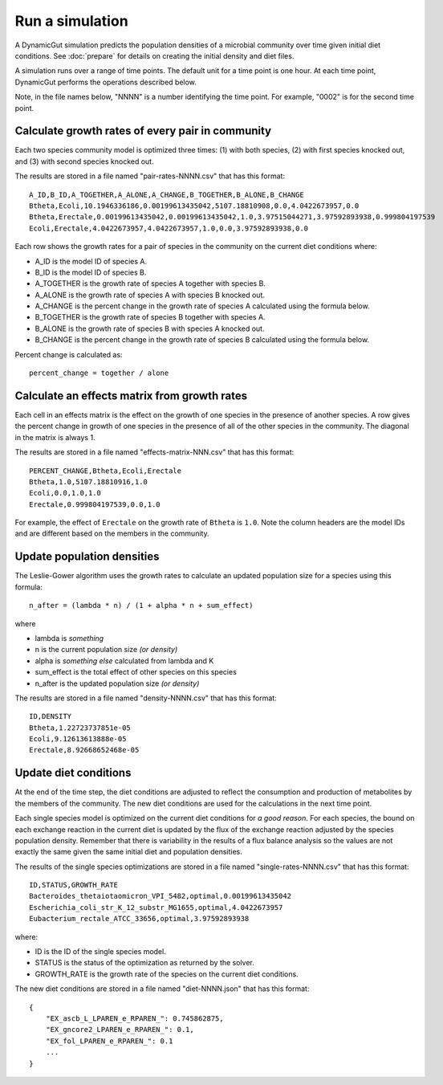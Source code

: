 Run a simulation
================

A DynamicGut simulation predicts the population densities of a microbial community
over time given initial diet conditions. See :doc:`prepare` for details on creating
the initial density and diet files.

A simulation runs over a range of time points. The default unit for a time point is
one hour. At each time point, DynamicGut performs the operations described below.

Note, in the file names below, "NNNN" is a number identifying the time point. For
example, "0002" is for the second time point.

Calculate growth rates of every pair in community
-------------------------------------------------

Each two species community model is optimized three times: (1) with both species,
(2) with first species knocked out, and (3) with second species knocked out.

The results are stored in a file named "pair-rates-NNNN.csv" that has this format::

    A_ID,B_ID,A_TOGETHER,A_ALONE,A_CHANGE,B_TOGETHER,B_ALONE,B_CHANGE
    Btheta,Ecoli,10.1946336186,0.00199613435042,5107.18810908,0.0,4.0422673957,0.0
    Btheta,Erectale,0.00199613435042,0.00199613435042,1.0,3.97515044271,3.97592893938,0.999804197539
    Ecoli,Erectale,4.0422673957,4.0422673957,1.0,0.0,3.97592893938,0.0

Each row shows the growth rates for a pair of species in the community on the
current diet conditions where:

* A_ID is the model ID of species A.
* B_ID is the model ID of species B.
* A_TOGETHER is the growth rate of species A together with species B.
* A_ALONE is the growth rate of species A with species B knocked out.
* A_CHANGE is the percent change in the growth rate of species A calculated using
  the formula below.
* B_TOGETHER is the growth rate of species B together with species A.
* B_ALONE is the growth rate of species B with species A knocked out.
* B_CHANGE is the percent change in the growth rate of species B calculated using
  the formula below.

Percent change is calculated as::

    percent_change = together / alone

Calculate an effects matrix from growth rates
---------------------------------------------

Each cell in an effects matrix is the effect on the growth of one species in
the presence of another species. A row gives the percent change in growth of
one species in the presence of all of the other species in the community. The
diagonal in the matrix is always 1.

The results are stored in a file named "effects-matrix-NNN.csv" that has this
format::

    PERCENT_CHANGE,Btheta,Ecoli,Erectale
    Btheta,1.0,5107.18810916,1.0
    Ecoli,0.0,1.0,1.0
    Erectale,0.999804197539,0.0,1.0

For example, the effect of ``Erectale`` on the growth rate of ``Btheta`` is ``1.0``.
Note the column headers are the model IDs and are different based on the members
in the community.

Update population densities
---------------------------

The Leslie-Gower algorithm uses the growth rates to calculate an updated population
size for a species using this formula::

    n_after = (lambda * n) / (1 + alpha * n + sum_effect)

where

* lambda is *something*
* n is the current population size *(or density)*
* alpha is *something else* calculated from lambda and K
* sum_effect is the total effect of other species on this species
* n_after is the updated population size *(or density)*

The results are stored in a file named "density-NNNN.csv" that has this format::

    ID,DENSITY
    Btheta,1.22723737851e-05
    Ecoli,9.12613613888e-05
    Erectale,8.92668652468e-05

Update diet conditions
----------------------

At the end of the time step, the diet conditions are adjusted to reflect the
consumption and production of metabolites by the members of the community. The
new diet conditions are used for the calculations in the next time point.

Each single species model is optimized on the current diet conditions for
*a good reason*. For each species, the bound on each exchange reaction in the
current diet is updated by the flux of the exchange reaction adjusted by the
species population density. Remember that there is variability in the results
of a flux balance analysis so the values are not exactly the same given the
same initial diet and population densities.

The results of the single species optimizations are stored in a file named
"single-rates-NNNN.csv" that has this format::

    ID,STATUS,GROWTH_RATE
    Bacteroides_thetaiotaomicron_VPI_5482,optimal,0.00199613435042
    Escherichia_coli_str_K_12_substr_MG1655,optimal,4.0422673957
    Eubacterium_rectale_ATCC_33656,optimal,3.97592893938

where:

* ID is the ID of the single species model.
* STATUS is the status of the optimization as returned by the solver.
* GROWTH_RATE is the growth rate of the species on the current diet conditions.

The new diet conditions are stored in a file named "diet-NNNN.json" that has
this format::

    {
        "EX_ascb_L_LPAREN_e_RPAREN_": 0.745862875,
        "EX_gncore2_LPAREN_e_RPAREN_": 0.1,
        "EX_fol_LPAREN_e_RPAREN_": 0.1
        ...
    }

